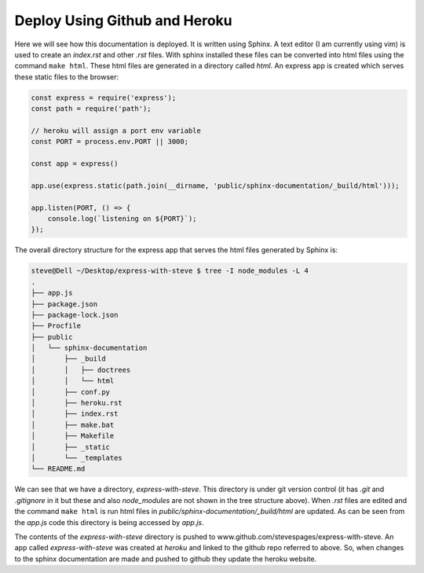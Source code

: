 Deploy Using Github and Heroku
==============================

Here we will see how this documentation is deployed. It is written using Sphinx. A text editor (I am currently using vim) is used to create an `index.rst` and other `.rst` files. With sphinx installed these files can be converted into html files using the command ``make html``. These html files are generated in a directory called `html`. An express app is created which serves these static files to the browser:

.. code::

   const express = require('express');
   const path = require('path');
   
   // heroku will assign a port env variable
   const PORT = process.env.PORT || 3000;
   
   const app = express()
   
   app.use(express.static(path.join(__dirname, 'public/sphinx-documentation/_build/html')));
   
   app.listen(PORT, () => {
       console.log(`listening on ${PORT}`);
   });

The overall directory structure for the express app that serves the html files generated by Sphinx is:

.. code::

   steve@Dell ~/Desktop/express-with-steve $ tree -I node_modules -L 4
   .
   ├── app.js
   ├── package.json
   ├── package-lock.json
   ├── Procfile
   ├── public
   │   └── sphinx-documentation
   │       ├── _build
   │       │   ├── doctrees
   │       │   └── html
   │       ├── conf.py
   │       ├── heroku.rst
   │       ├── index.rst
   │       ├── make.bat
   │       ├── Makefile
   │       ├── _static
   │       └── _templates
   └── README.md

We can see that we have a directory, `express-with-steve`. This directory is under git version control (it has `.git` and `.gitignore` in it but these and also `node_modules` are not shown in the tree structure above). When `.rst` files are edited and the command ``make html`` is run html files in `public/sphinx-documentation/_build/html` are updated. As can be seen from the `app.js` code this directory is being accessed by `app.js`.

The contents of the `express-with-steve` directory is pushed to www.github.com/stevespages/express-with-steve. An app called `express-with-steve` was created at `heroku` and linked to the github repo referred to above. So, when changes to the sphinx documentation are made and pushed to github they update the heroku website.
